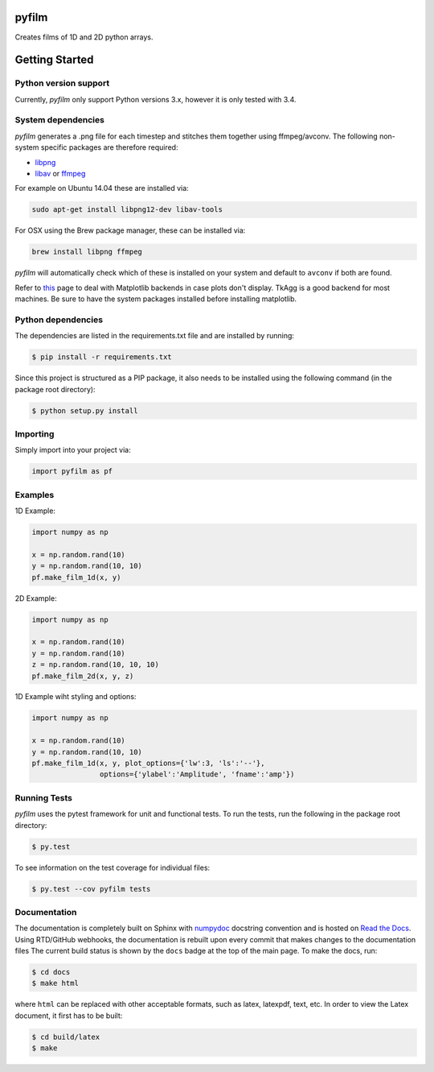 pyfilm
======

.. image:: https://travis-ci.org/ferdinandvwyk/pyfilm.svg?branch=master
   :target: https://travis-ci.org/ferdinandvwyk/pyfilm
.. image:: https://readthedocs.org/projects/pyfilm/badge/?version=latest
   :target: https://readthedocs.org/projects/pyfilm
   :alt: Documentation Status
.. image:: https://coveralls.io/repos/ferdinandvwyk/pyfilm/badge.svg?branch=master&service=github 
   :target: https://coveralls.io/github/ferdinandvwyk/pyfilm?branch=master

Creates films of 1D and 2D python arrays.

Getting Started
===============

Python version support
----------------------

Currently, *pyfilm* only support Python versions 3.x, however it is only tested
with 3.4.

System dependencies
-------------------

*pyfilm* generates a .png file for each timestep and stitches them together using
ffmpeg/avconv. The following non-system specific packages are therefore 
required:

* libpng_
* libav_ or ffmpeg_

For example on Ubuntu 14.04 these are installed via:

.. code:: bash

    sudo apt-get install libpng12-dev libav-tools

For OSX using the Brew package manager, these can be installed via:

.. code:: bash

    brew install libpng ffmpeg

*pyfilm* will automatically check which of these is installed on your system 
and default to ``avconv`` if both are found.

Refer to this_  
page to deal with Matplotlib backends in case plots don't display. TkAgg is a
good backend for most machines. Be sure to have the system packages installed 
before installing matplotlib.

.. _libpng: http://www.libpng.org/pub/png/libpng.html
.. _libav: https://libav.org/ 
.. _ffmpeg: https://www.ffmpeg.org/
.. _this: http://matplotlib.org/faq/usage_faq.html#what-is-a-backend

Python dependencies
-------------------

The dependencies are listed in the requirements.txt file and are installed by
running:

.. code:: bash

    $ pip install -r requirements.txt

Since this project is structured as a PIP package, it also needs to be installed
using the following command (in the package root directory):

.. code:: bash

    $ python setup.py install

Importing
---------

Simply import into your project via:

.. code:: bash

    import pyfilm as pf

Examples
--------

1D Example:

.. code:: bash

    import numpy as np

    x = np.random.rand(10)
    y = np.random.rand(10, 10)
    pf.make_film_1d(x, y)

2D Example:

.. code:: bash

    import numpy as np

    x = np.random.rand(10)
    y = np.random.rand(10)
    z = np.random.rand(10, 10, 10)
    pf.make_film_2d(x, y, z)

1D Example wiht styling and options:

.. code:: bash

    import numpy as np

    x = np.random.rand(10)
    y = np.random.rand(10, 10)
    pf.make_film_1d(x, y, plot_options={'lw':3, 'ls':'--'}, 
                    options={'ylabel':'Amplitude', 'fname':'amp'})

Running Tests
-------------

*pyfilm* uses the pytest framework for unit and functional tests. To 
run the tests, run the following in the package root directory:

.. code:: bash

    $ py.test

To see information on the test coverage for individual files:

.. code:: bash

    $ py.test --cov pyfilm tests

Documentation
-------------

The documentation is completely built on Sphinx with numpydoc_ docstring 
convention and is hosted on `Read the Docs`_. Using 
RTD/GitHub webhooks, the documentation is rebuilt upon every commit that makes
changes to the documentation files The current build status is shown by the 
``docs`` badge at the top of the main page. To make the docs, run:

.. _numpydoc: https://github.com/numpy/numpydoc
.. _`Read the Docs`: pyfilm.rtfd.org

.. code:: bash

    $ cd docs
    $ make html

where ``html`` can be replaced with other acceptable formats, such as latex,
latexpdf, text, etc. In order to view the Latex document, it first has to be 
built:

.. code:: bash

   $ cd build/latex
   $ make
